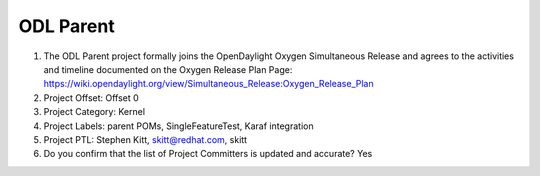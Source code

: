 ==========
ODL Parent
==========

1. The ODL Parent project formally joins the OpenDaylight Oxygen
   Simultaneous Release and agrees to the activities and timeline documented on
   the Oxygen  Release Plan Page:
   https://wiki.opendaylight.org/view/Simultaneous_Release:Oxygen_Release_Plan

2. Project Offset: Offset 0

3. Project Category: Kernel

4. Project Labels: parent POMs, SingleFeatureTest, Karaf integration

5. Project PTL: Stephen Kitt, skitt@redhat.com, skitt

6. Do you confirm that the list of Project Committers is updated and accurate? Yes
